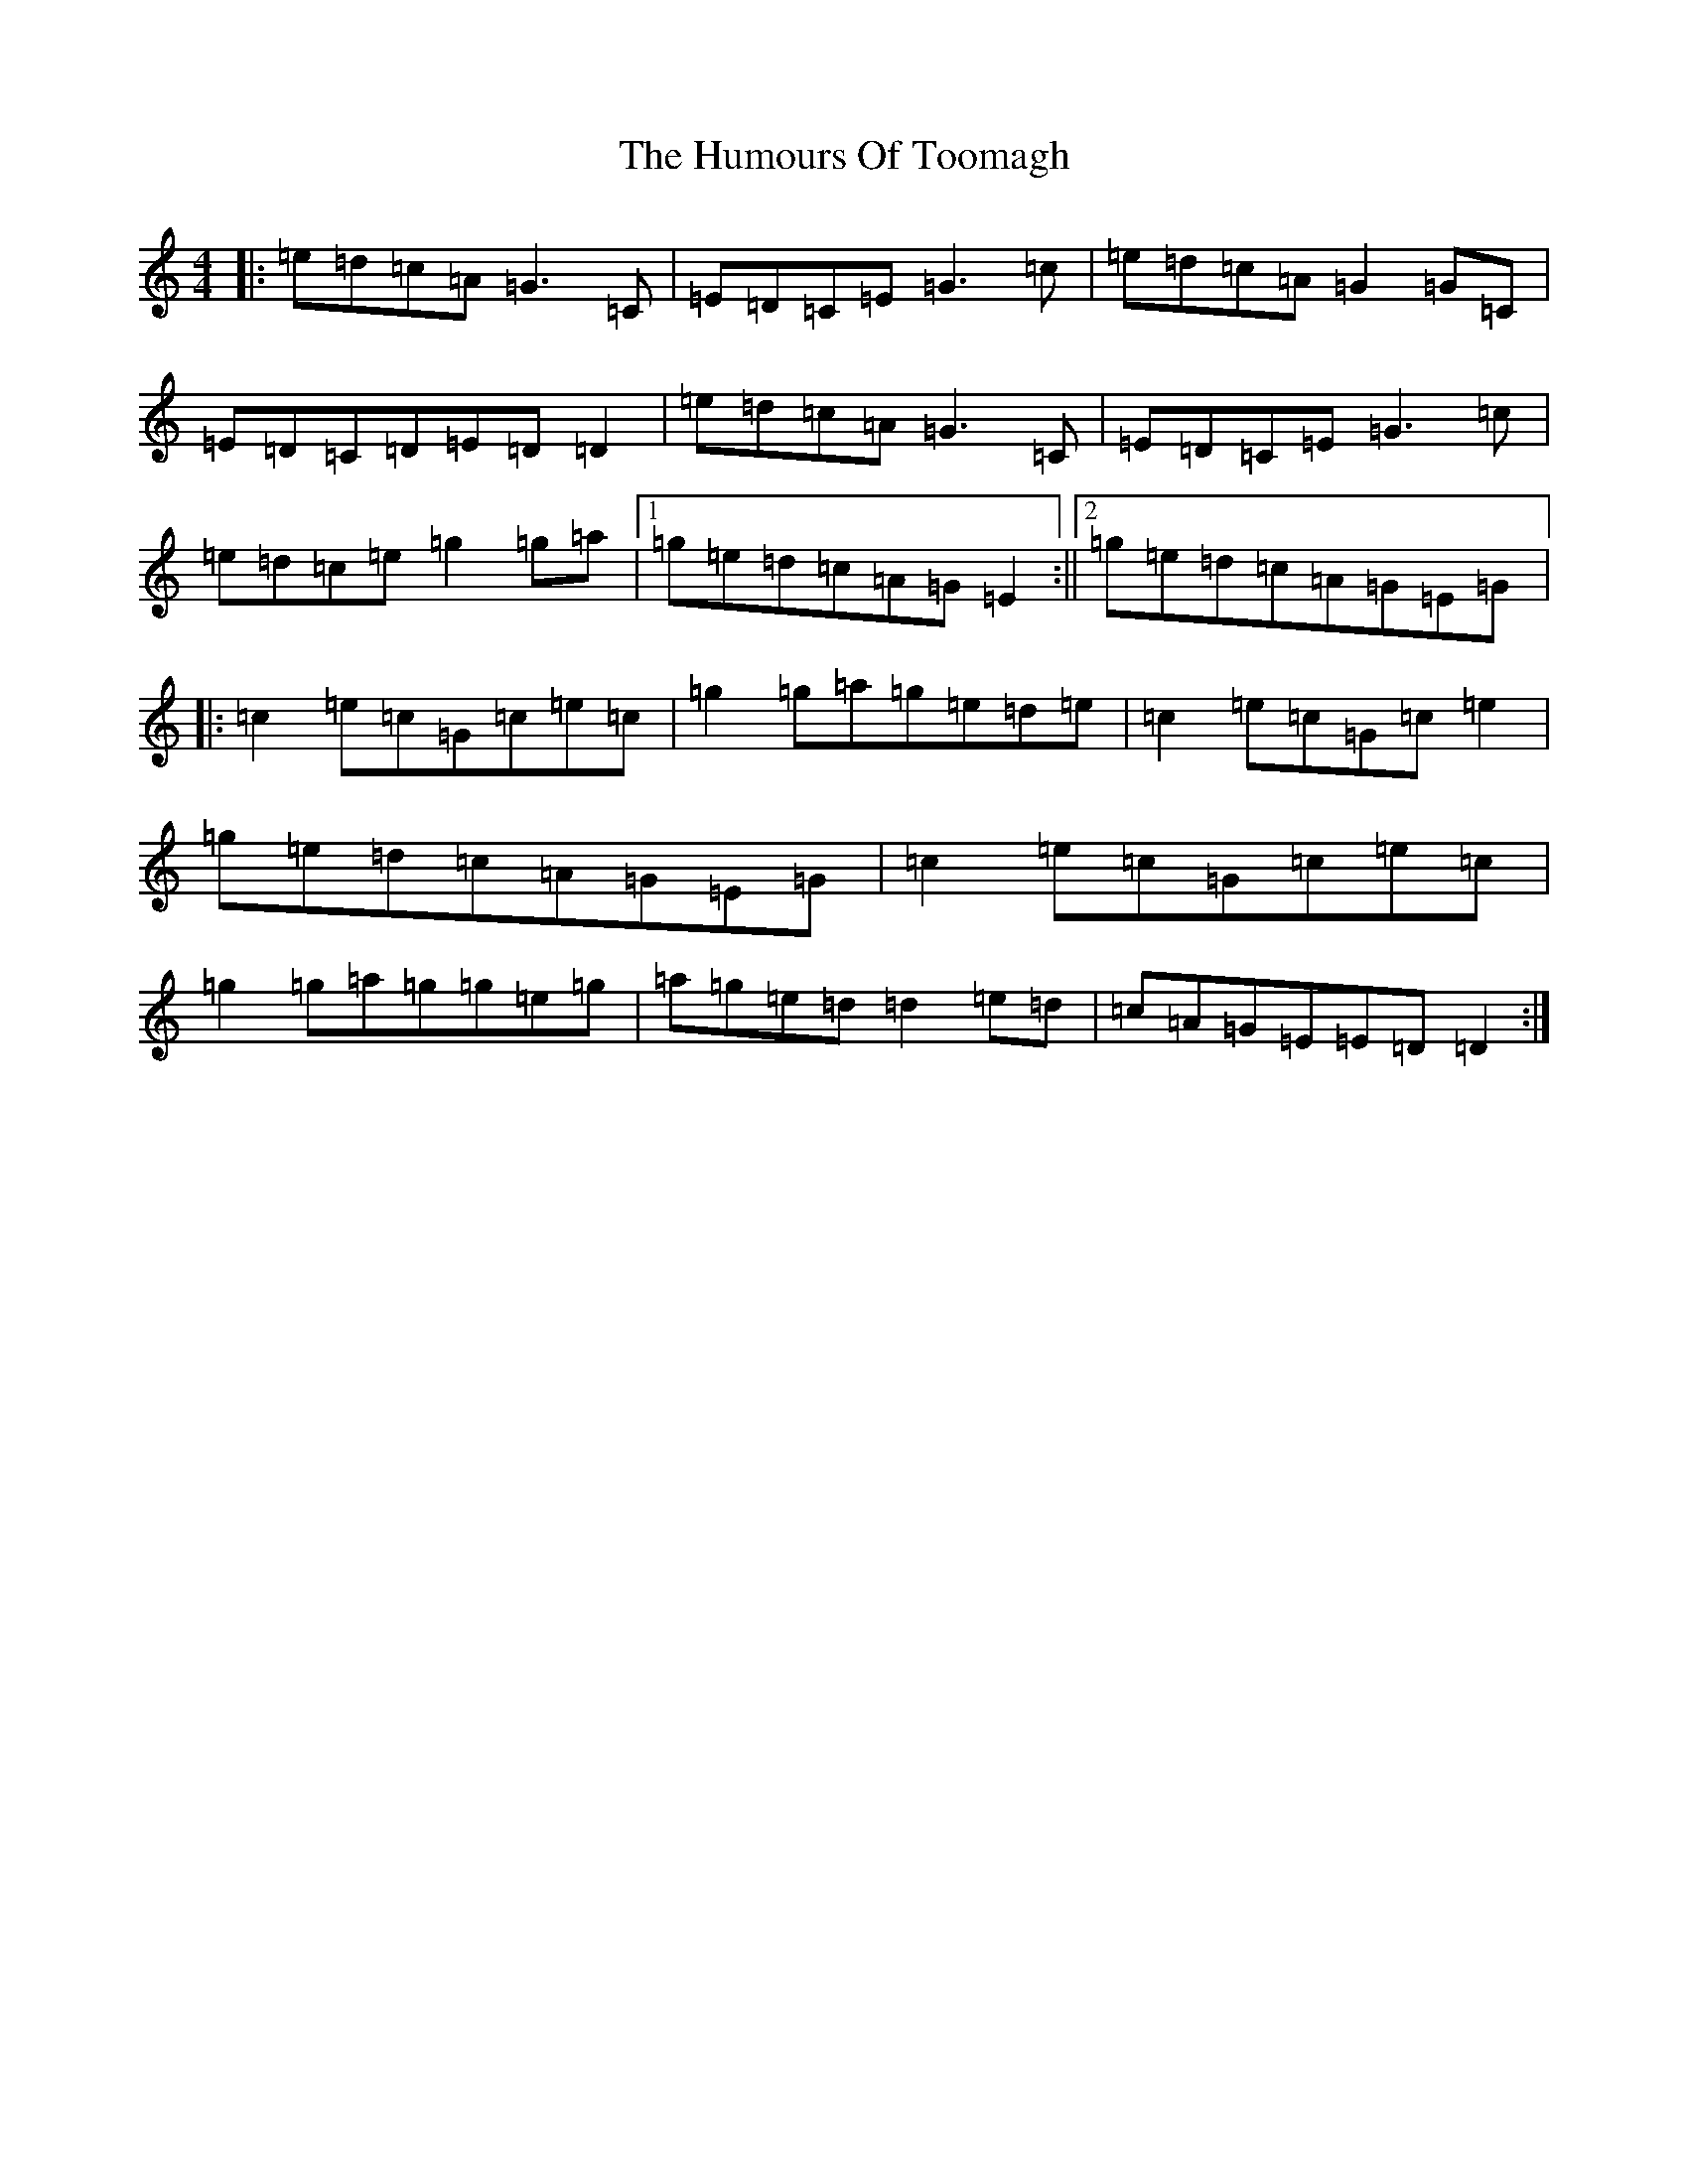 X: 9555
T: Humours Of Toomagh, The
S: https://thesession.org/tunes/2660#setting2660
R: reel
M:4/4
L:1/8
K: C Major
|:=e=d=c=A=G3=C|=E=D=C=E=G3=c|=e=d=c=A=G2=G=C|=E=D=C=D=E=D=D2|=e=d=c=A=G3=C|=E=D=C=E=G3=c|=e=d=c=e=g2=g=a|1=g=e=d=c=A=G=E2:||2=g=e=d=c=A=G=E=G|:=c2=e=c=G=c=e=c|=g2=g=a=g=e=d=e|=c2=e=c=G=c=e2|=g=e=d=c=A=G=E=G|=c2=e=c=G=c=e=c|=g2=g=a=g=g=e=g|=a=g=e=d=d2=e=d|=c=A=G=E=E=D=D2:|